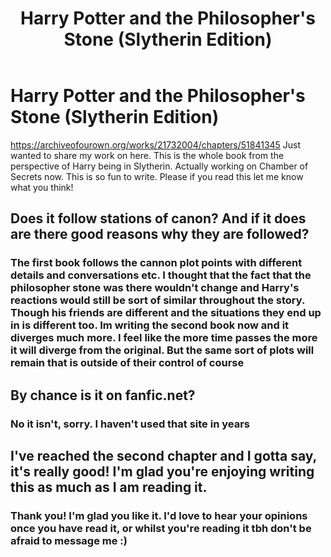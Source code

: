 #+TITLE: Harry Potter and the Philosopher's Stone (Slytherin Edition)

* Harry Potter and the Philosopher's Stone (Slytherin Edition)
:PROPERTIES:
:Author: syrollesse
:Score: 6
:DateUnix: 1575929053.0
:DateShort: 2019-Dec-10
:END:
[[https://archiveofourown.org/works/21732004/chapters/51841345]] Just wanted to share my work on here. This is the whole book from the perspective of Harry being in Slytherin. Actually working on Chamber of Secrets now. This is so fun to write. Please if you read this let me know what you think!


** Does it follow stations of canon? And if it does are there good reasons why they are followed?
:PROPERTIES:
:Author: Garanar
:Score: 2
:DateUnix: 1575935003.0
:DateShort: 2019-Dec-10
:END:

*** The first book follows the cannon plot points with different details and conversations etc. I thought that the fact that the philosopher stone was there wouldn't change and Harry's reactions would still be sort of similar throughout the story. Though his friends are different and the situations they end up in is different too. Im writing the second book now and it diverges much more. I feel like the more time passes the more it will diverge from the original. But the same sort of plots will remain that is outside of their control of course
:PROPERTIES:
:Author: syrollesse
:Score: 1
:DateUnix: 1575964895.0
:DateShort: 2019-Dec-10
:END:


** By chance is it on fanfic.net?
:PROPERTIES:
:Author: Bromm18
:Score: 1
:DateUnix: 1575935309.0
:DateShort: 2019-Dec-10
:END:

*** No it isn't, sorry. I haven't used that site in years
:PROPERTIES:
:Author: syrollesse
:Score: 1
:DateUnix: 1575964964.0
:DateShort: 2019-Dec-10
:END:


** I've reached the second chapter and I gotta say, it's really good! I'm glad you're enjoying writing this as much as I am reading it.
:PROPERTIES:
:Author: ihiind
:Score: 1
:DateUnix: 1576162728.0
:DateShort: 2019-Dec-12
:END:

*** Thank you! I'm glad you like it. I'd love to hear your opinions once you have read it, or whilst you're reading it tbh don't be afraid to message me :)
:PROPERTIES:
:Author: syrollesse
:Score: 1
:DateUnix: 1576173493.0
:DateShort: 2019-Dec-12
:END:
